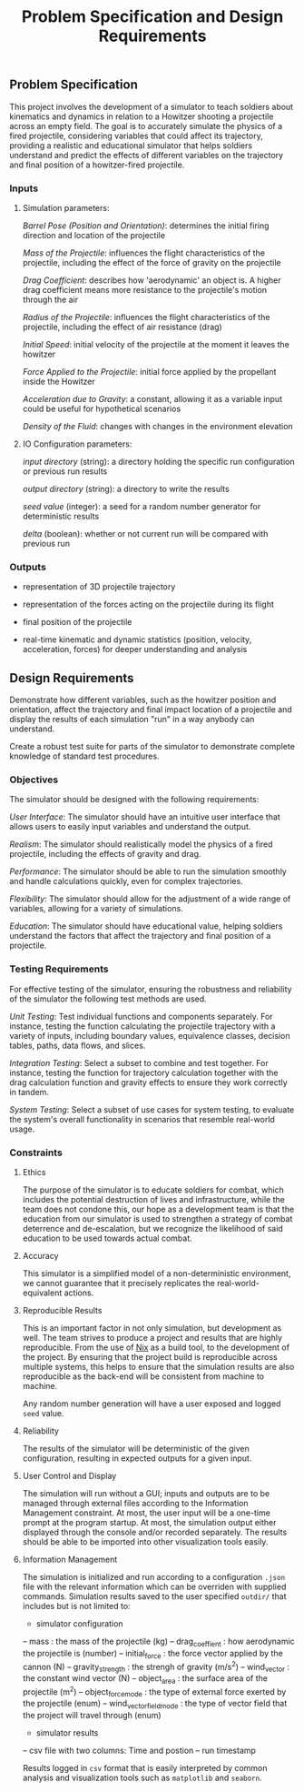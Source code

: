 #+title: Problem Specification and Design Requirements
#+OPTIONS: p:t

** Problem Specification

This project involves the development of a simulator to teach soldiers about kinematics and dynamics in relation to a Howitzer shooting a projectile across an empty field. The goal is to accurately simulate the physics of a fired projectile, considering variables that could affect its trajectory, providing a realistic and educational simulator that helps soldiers understand and predict the effects of different variables on the trajectory and final position of a howitzer-fired projectile.

*** Inputs

**** Simulation parameters:

/Barrel Pose (Position and Orientation)/: determines the initial firing direction and location of the projectile

/Mass of the Projectile/: influences the flight characteristics of the projectile, including the effect of the force of gravity on the projectile

/Drag Coefficient/: describes how 'aerodynamic' an object is. A higher drag coefficient means more resistance to the projectile's motion through the air

/Radius of the Projectile/: influences the flight characteristics of the projectile, including the effect of air resistance (drag)

/Initial Speed/: initial velocity of the projectile at the moment it leaves the howitzer

/Force Applied to the Projectile/: initial force applied by the propellant inside the Howitzer

/Acceleration due to Gravity/: a constant, allowing it as a variable input could be useful for hypothetical scenarios

/Density of the Fluid/: changes with changes in the environment elevation

**** IO Configuration parameters:

/input directory/ (string): a directory holding the specific run configuration or previous run results

/output directory/ (string): a directory to write the results

/seed value/ (integer): a seed for a random number generator for deterministic results

/delta/ (boolean): whether or not current run will be compared with previous run

*** Outputs

- representation of 3D projectile trajectory

- representation of the forces acting on the projectile during its flight

- final position of the projectile

- real-time kinematic and dynamic statistics (position, velocity, acceleration, forces) for deeper understanding and analysis

** Design Requirements

Demonstrate how different variables, such as the howitzer position and orientation, affect the trajectory and final impact location of a projectile and display the results of each simulation "run" in a way anybody can understand.

Create a robust test suite for parts of the simulator to demonstrate complete knowledge of standard test procedures.

*** Objectives

The simulator should be designed with the following requirements:

/User Interface/: The simulator should have an intuitive user interface that allows users to easily input variables and understand the output.

/Realism/: The simulator should realistically model the physics of a fired projectile, including the effects of gravity and drag.

/Performance/: The simulator should be able to run the simulation smoothly and handle calculations quickly, even for complex trajectories.

/Flexibility/: The simulator should allow for the adjustment of a wide range of variables, allowing for a variety of simulations.

/Education/: The simulator should have educational value, helping soldiers understand the factors that affect the trajectory and final position of a projectile.

*** Testing Requirements

For effective testing of the simulator, ensuring the robustness and reliability of the simulator the following test methods are used.

/Unit Testing/: Test individual functions and components separately. For instance, testing the function calculating the projectile trajectory with a variety of inputs, including boundary values, equivalence classes, decision tables, paths, data flows, and slices.

/Integration Testing/: Select a subset to combine and test together. For instance, testing the function for trajectory calculation together with the drag calculation function and gravity effects to ensure they work correctly in tandem.

/System Testing/: Select a subset of use cases for system testing, to evaluate the system's overall functionality in scenarios that resemble real-world usage.

*** Constraints

**** Ethics

The purpose of the simulator is to educate soldiers for combat, which includes the potential destruction of lives and infrastructure, while the team does not condone this, our hope as a development team is that the education from our simulator is used to strengthen a strategy of combat deterrence and de-escalation, but we recognize the likelihood of said education to be used towards actual combat.

**** Accuracy

This simulator is a simplified model of a non-deterministic environment, we cannot guarantee that it precisely replicates the real-world-equivalent actions.

**** Reproducible Results

This is an important factor in not only simulation, but development as well. The team strives to produce a project and results that are highly reproducible. From the use of [[https://nixos.org/guides/nix-pills/][Nix]] as a build tool, to the development of the project. By ensuring that the project build is reproducible across multiple systems, this helps to ensure that the simulation results are also reproducible as the back-end will be consistent from machine to machine.

Any random number generation will have a user exposed and logged ~seed~ value.

**** Reliability

The results of the simulator will be deterministic of the given configuration, resulting in expected outputs for a given input.

**** User Control and Display

The simulation will run without a GUI; inputs and outputs are to be managed through external files according to the Information Management constraint. At most, the user input will be a one-time prompt at the program startup. At most, the simulation output either displayed through the console and/or recorded separately. The results should be able to be imported into other visualization tools easily.

**** Information Management

The simulation is initialized and run according to a configuration ~.json~ file with the relevant information which can be overriden with supplied commands. Simulation results saved to the user specified ~outdir/~  that includes but is not limited to:
 - simulator configuration
 -- mass : the mass of the projectile (kg)
 -- drag_coeffient : how aerodynamic the projectile is (number)
 -- initial_force : the force vector applied by the cannon (N)
 -- gravity_strength : the strengh of gravity (m/s^2)
 -- wind_vector : the constant wind vector (N)
 -- object_area : the surface area of the projectile (m^2)
 -- object_force_mode : the type of external force exerted by the projectile (enum)
 -- wind_vector_field_mode : the type of vector field that the project will travel through (enum)
 - simulator results
 -- csv file with two columns: Time and postion 
 -- run timestamp

Results logged in ~csv~ format that is easily interpreted by common analysis and visualization tools such as ~matplotlib~ and ~seaborn~.

